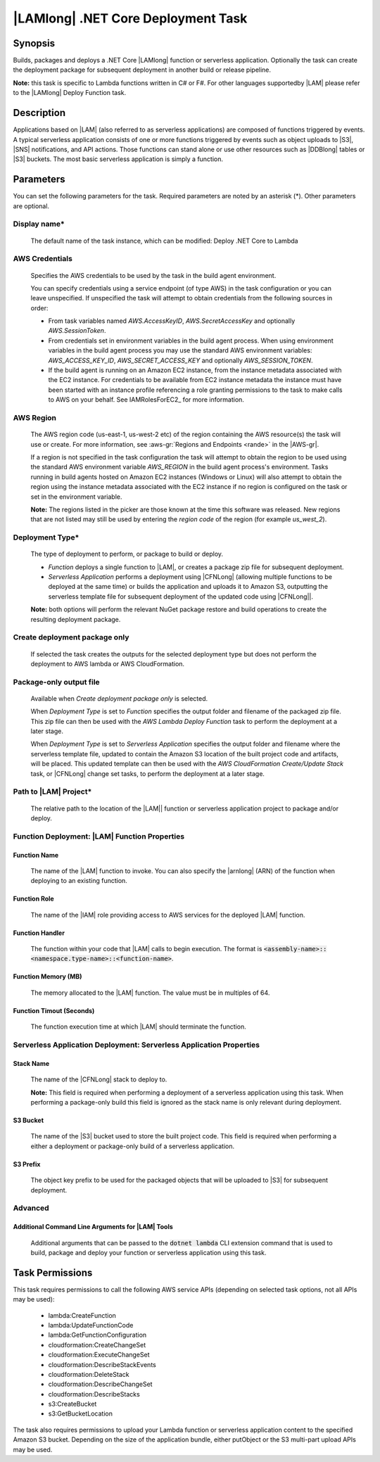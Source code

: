 .. Copyright 2010-2018 Amazon.com, Inc. or its affiliates. All Rights Reserved.

   This work is licensed under a Creative Commons Attribution-NonCommercial-ShareAlike 4.0
   International License (the "License"). You may not use this file except in compliance with the
   License. A copy of the License is located at http://creativecommons.org/licenses/by-nc-sa/4.0/.

   This file is distributed on an "AS IS" BASIS, WITHOUT WARRANTIES OR CONDITIONS OF ANY KIND,
   either express or implied. See the License for the specific language governing permissions and
   limitations under the License.

.. _lambda-netcore-deploy:

###################################
|LAMlong| .NET Core Deployment Task
###################################

.. meta::
   :description: AWS Tools for Visual Studio Team Services (VSTS) Task Reference
   :keywords: extensions, tasks

Synopsis
========

Builds, packages and deploys a .NET Core |LAMlong| function or serverless application.  Optionally the task can create the
deployment package for subsequent deployment in another build or release pipeline.

**Note:** this task is specific to Lambda functions written in C# or F#. For other languages supportedby |LAM| please
refer to the |LAMlong| Deploy Function task.

Description
===========

Applications based on |LAM| (also referred to as serverless applications) are composed of functions
triggered by events. A typical serverless application consists of one or more functions triggered
by events such as object uploads to |S3|, |SNS| notifications, and API actions. Those
functions can stand alone or use other resources such as |DDBlong| tables or |S3| buckets.
The most basic serverless application is simply a function.

Parameters
==========

You can set the following parameters for the task. Required
parameters are noted by an asterisk (*). Other parameters are optional.

Display name*
-------------

    The default name of the task instance, which can be modified: Deploy .NET Core to Lambda

AWS Credentials
---------------

    Specifies the AWS credentials to be used by the task in the build agent environment.

    You can specify credentials using a service endpoint (of type AWS) in the task configuration or you can leave unspecified. If
    unspecified the task will attempt to obtain credentials from the following sources in order:

    * From task variables named *AWS.AccessKeyID*, *AWS.SecretAccessKey* and optionally *AWS.SessionToken*.
    * From credentials set in environment variables in the build agent process. When using environment variables in the
      build agent process you may use the standard AWS environment variables: *AWS_ACCESS_KEY_ID*, *AWS_SECRET_ACCESS_KEY* and
      optionally *AWS_SESSION_TOKEN*.
    * If the build agent is running on an Amazon EC2 instance, from the instance metadata associated with the EC2 instance. For
      credentials to be available from EC2 instance metadata the instance must have been started with an instance profile referencing
      a role granting permissions to the task to make calls to AWS on your behalf. See IAMRolesForEC2_ for more information.

AWS Region
----------

    The AWS region code (us-east-1, us-west-2 etc) of the region containing the AWS resource(s) the task will use or create. For more
    information, see :aws-gr:`Regions and Endpoints <rande>` in the |AWS-gr|.

    If a region is not specified in the task configuration the task will attempt to obtain the region to be used using the standard
    AWS environment variable *AWS_REGION* in the build agent process's environment. Tasks running in build agents hosted on Amazon EC2
    instances (Windows or Linux) will also attempt to obtain the region using the instance metadata associated with the EC2 instance
    if no region is configured on the task or set in the environment variable.

    **Note:** The regions listed in the picker are those known at the time this software was released. New regions that are not listed
    may still be used by entering the *region code* of the region (for example *us_west_2*).

Deployment Type*
----------------

    The type of deployment to perform, or package to build or deploy.

    * *Function* deploys a single function to |LAM|, or creates a package zip file for subsequent deployment.
    * *Serverless Application* performs a deployment using |CFNLong| (allowing multiple functions to be deployed at the same time) or builds the application and uploads it to Amazon S3, outputting the serverless template file for subsequent deployment of the updated code using |CFNLong||.

    **Note:** both options will perform the relevant NuGet package restore and build operations to create the resulting deployment package.


Create deployment package only
------------------------------

    If selected the task creates the outputs for the selected deployment type but does not perform the deployment to AWS lambda or AWS CloudFormation.

Package-only output file
------------------------

    Available when *Create deployment package only* is selected.

    When *Deployment Type* is set to *Function* specifies the output folder and filename of the packaged zip file. This zip file can then be used with the *AWS Lambda Deploy Function* task to perform the deployment at a later stage.

    When *Deployment Type* is set to *Serverless Application* specifies the output folder and filename where the serverless template file, updated to contain the Amazon S3 location of the built project code and artifacts, will be placed. This updated template can then be used with the *AWS CloudFormation Create/Update Stack* task, or |CFNLong| change set tasks, to perform the deployment at a later stage.

Path to |LAM| Project*
----------------------

    The relative path to the location of the |LAM|| function or serverless application project to package and/or deploy.

Function Deployment: |LAM| Function Properties
----------------------------------------------

Function Name
~~~~~~~~~~~~~

    The name of the |LAM| function to invoke. You can also specify the |arnlong| (ARN)
    of the function when deploying to an existing function.

Function Role
~~~~~~~~~~~~~

    The name of the |IAM| role providing access to AWS services for the deployed |LAM| function.

Function Handler
~~~~~~~~~~~~~~~~

    The function within your code that |LAM| calls to begin execution. The format is
    :code:`<assembly-name>::<namespace.type-name>::<function-name>`.

Function Memory (MB)
~~~~~~~~~~~~~~~~~~~~

    The memory allocated to the |LAM| function. The value must be in multiples of 64.

Function Timout (Seconds)
~~~~~~~~~~~~~~~~~~~~~~~~~

    The function execution time at which |LAM| should terminate the function.

Serverless Application Deployment: Serverless Application Properties
--------------------------------------------------------------------

Stack Name
~~~~~~~~~~

    The name of the |CFNLong| stack to deploy to.

    **Note:** This field is required when performing a deployment of a serverless application using this task. When performing a package-only build this field is ignored as the stack name is only relevant during deployment.

S3 Bucket
~~~~~~~~~

    The name of the |S3| bucket used to store the built project code. This field is required when performing a either a deployment or package-only build of a serverless application.

S3 Prefix
~~~~~~~~~

    The object key prefix to be used for the packaged objects that will be uploaded to |S3| for subsequent deployment.


Advanced
--------

Additional Command Line Arguments for |LAM| Tools
~~~~~~~~~~~~~~~~~~~~~~~~~~~~~~~~~~~~~~~~~~~~~~~~~

    Additional arguments that can be passed to the :code:`dotnet lambda` CLI extension command that is used to build, package and deploy your function or serverless application using this task.

Task Permissions
================

This task requires permissions to call the following AWS service APIs (depending on selected task options, not all APIs may be used):

  * lambda:CreateFunction
  * lambda:UpdateFunctionCode
  * lambda:GetFunctionConfiguration
  * cloudformation:CreateChangeSet
  * cloudformation:ExecuteChangeSet
  * cloudformation:DescribeStackEvents
  * cloudformation:DeleteStack
  * cloudformation:DescribeChangeSet
  * cloudformation:DescribeStacks
  * s3:CreateBucket
  * s3:GetBucketLocation

The task also requires permissions to upload your Lambda function or serverless application content to the specified Amazon S3 bucket. Depending on the size of the application bundle, either putObject or the S3 multi-part upload APIs may be used.


